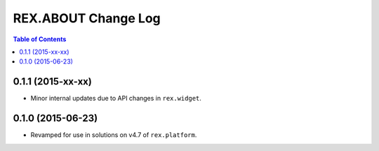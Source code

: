 ********************
REX.ABOUT Change Log
********************

.. contents:: Table of Contents


0.1.1 (2015-xx-xx)
==================

* Minor internal updates due to API changes in ``rex.widget``.


0.1.0 (2015-06-23)
==================

* Revamped for use in solutions on v4.7 of ``rex.platform``.

